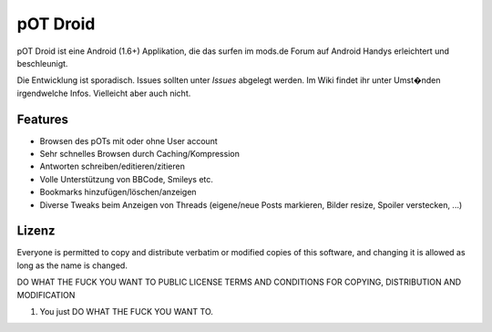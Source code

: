 ===========
 pOT Droid
===========

pOT Droid ist eine Android (1.6+) Applikation, die das surfen im mods.de Forum 
auf Android Handys erleichtert und beschleunigt.

Die Entwicklung ist sporadisch. Issues sollten unter *Issues* abgelegt werden. 
Im Wiki findet ihr unter Umst�nden irgendwelche Infos. Vielleicht aber auch nicht.

Features
========

* Browsen des pOTs mit oder ohne User account
* Sehr schnelles Browsen durch Caching/Kompression
* Antworten schreiben/editieren/zitieren
* Volle Unterstützung von BBCode, Smileys etc.
* Bookmarks hinzufügen/löschen/anzeigen
* Diverse Tweaks beim Anzeigen von Threads (eigene/neue Posts markieren, Bilder resize, Spoiler verstecken, ...)

Lizenz
======

Everyone is permitted to copy and distribute verbatim or modified copies of this software, and changing it is allowed as long as the name is changed.

DO WHAT THE FUCK YOU WANT TO PUBLIC LICENSE TERMS AND CONDITIONS FOR COPYING, DISTRIBUTION AND MODIFICATION

#. You just DO WHAT THE FUCK YOU WANT TO.
